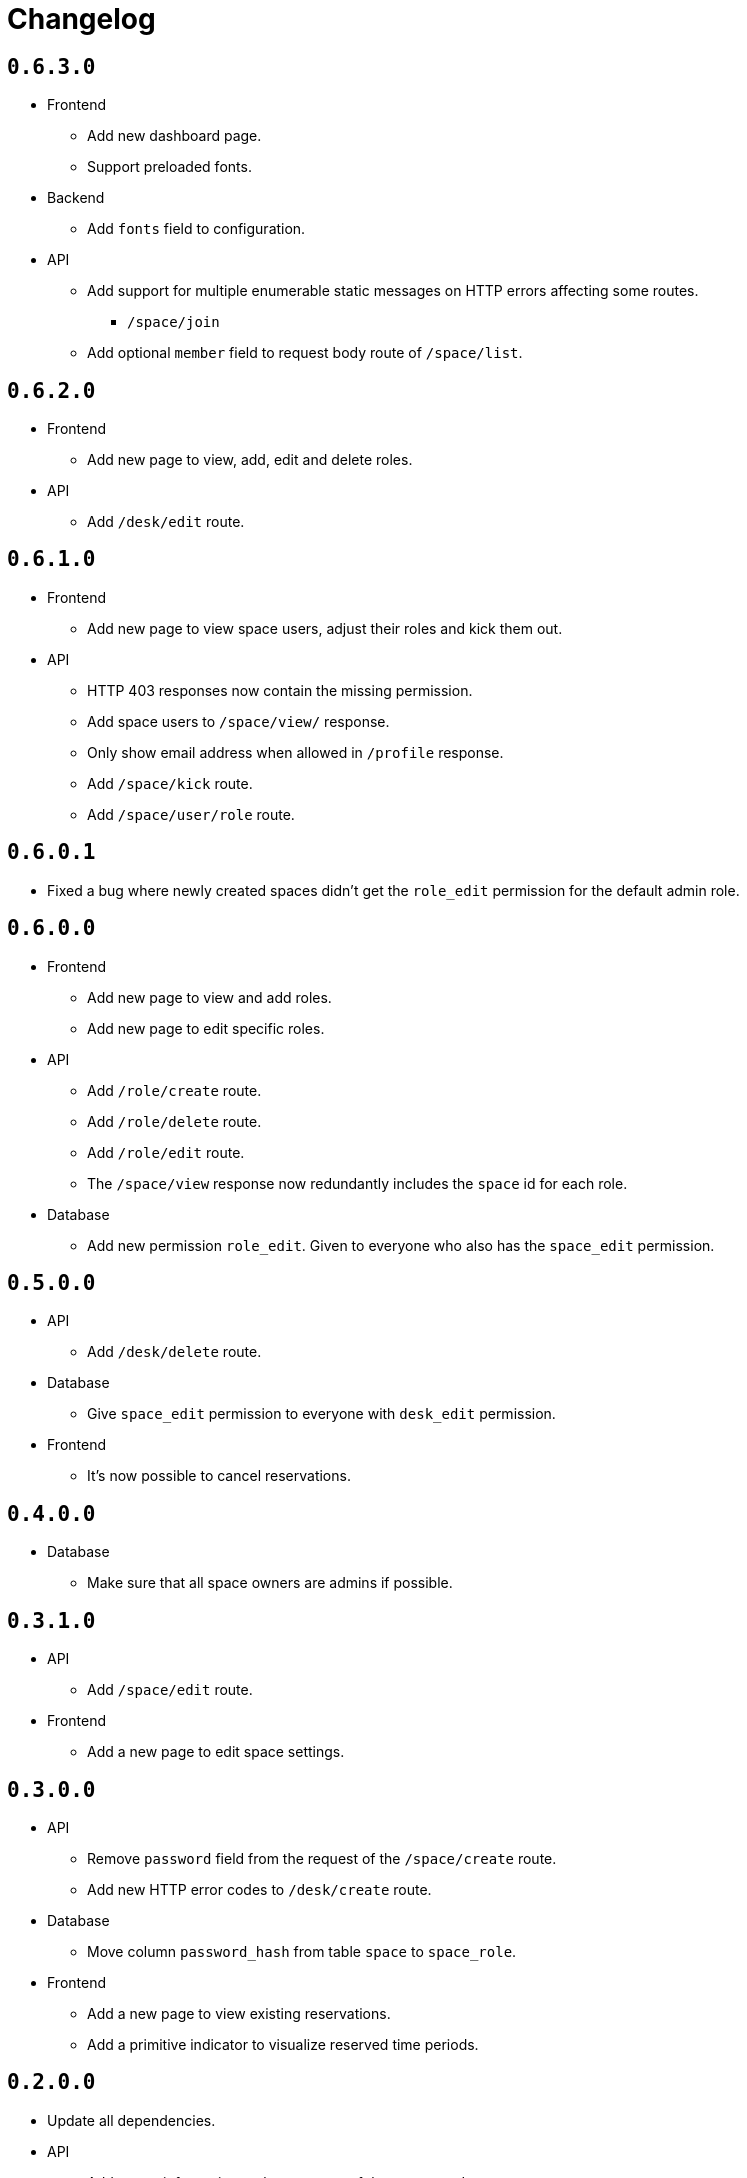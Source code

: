= Changelog

== `0.6.3.0`

* Frontend
  ** Add new dashboard page.
  ** Support preloaded fonts.
* Backend
  ** Add `fonts` field to configuration.
* API
  ** Add support for multiple enumerable static messages on HTTP errors affecting some routes.
    *** `/space/join`
  ** Add optional `member` field to request body route of `/space/list`.

== `0.6.2.0`

* Frontend
  ** Add new page to view, add, edit and delete roles.
* API
  ** Add `/desk/edit` route.

== `0.6.1.0`

* Frontend
  ** Add new page to view space users, adjust their roles and kick them out.
* API
  ** HTTP 403 responses now contain the missing permission.
  ** Add space users to `/space/view/` response.
  ** Only show email address when allowed in `/profile` response.
  ** Add `/space/kick` route.
  ** Add `/space/user/role` route.

== `0.6.0.1`

* Fixed a bug where newly created spaces didn't get the `role_edit` permission for the default admin role.

== `0.6.0.0`

* Frontend
  ** Add new page to view and add roles.
  ** Add new page to edit specific roles.
* API
  ** Add `/role/create` route.
  ** Add `/role/delete` route.
  ** Add `/role/edit` route.
  ** The `/space/view` response now redundantly includes the `space` id for each role.
* Database
  ** Add new permission `role_edit`.
     Given to everyone who also has the `space_edit` permission.

== `0.5.0.0`

* API
  ** Add `/desk/delete` route.
* Database
  ** Give `space_edit` permission to everyone with `desk_edit` permission.
* Frontend
  ** It's now possible to cancel reservations.

== `0.4.0.0`

* Database
  ** Make sure that all space owners are admins if possible.

== `0.3.1.0`

* API
  ** Add `/space/edit` route.
* Frontend
  ** Add a new page to edit space settings.

== `0.3.0.0`

* API
  ** Remove `password` field from the request of the `/space/create` route.
  ** Add new HTTP error codes to `/desk/create` route.
* Database
  ** Move column `password_hash` from table `space` to `space_role`.
* Frontend
  ** Add a new page to view existing reservations.
  ** Add a primitive indicator to visualize reserved time periods.

== `0.2.0.0`

* Update all dependencies.
* API
  ** Add owner information to the response of the `/space/view` route.

== `0.1.0.0`

* API
  ** Add `/space/leave` route.
  ** Add optional `password` to request body route of `/space/create`.
  ** Add `owner` field to spaces when serialized to/from JSON affecting a few routes.
    *** `/space/list`
    *** `/reservation/list`
* Frontend
  ** Add a new button leave a space when you already are a member.
  ** Allow optionally setting a password to join a space.
* Database
  ** Add new column `password_hash` to the `space` table.
  ** Add new column `owner` to the `space` table.
    *** This migration has to touch a lot of data.
        Spaces that don't have any members will be purged during this migration.
        All other spaces will have their oldest member as the new owner.

== `0.0.3.0`

* API
  ** Add `/reservation/list` route.
  ** Add `timezone` field to spaces when serialized to/from JSON affecting a few routes.
    *** `/space/list`
    *** `/reservation/list`
* Frontend
  ** Add a new page to view existing reservations.
  ** Add a primitive indicator to visualize reserved time periods.

== `0.0.2.3`

* Set a dark gray theme color.

== `0.0.2.2`

* Set a yellowish theme color and dark color scheme.

== `0.0.2.1`

* Set a `black` theme color for most browsers and mobile.

== `0.0.2.0`

* API
  ** Updated `/space/view` route.
    *** Replace `permissions` with `your-role`.
    *** Properly handle insufficient permission.
* Frontend
  ** "Join Space" button is now hidden after joining.
  ** Add mobile-web-app capability flag.
     After adding the website to your phone's home screen the URL bar should now be hidden.

== `0.0.1.0`

* API
  ** Add user `id` to `/login` response.
  ** Improve `/profile` route.
* Frontend
  ** Add user `id` to localStorage.
  ** Add drop-down wrapper for "Sign out" including additional information.

== `0.0.0.0`

* Initial release.
